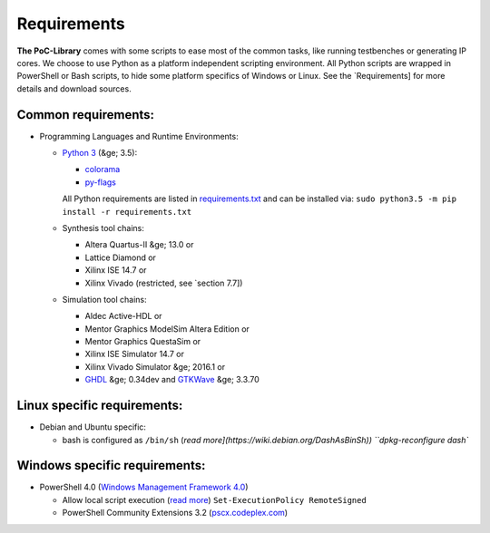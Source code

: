 Requirements
********************************************************************************

**The PoC-Library** comes with some scripts to ease most of the common tasks, like running testbenches or generating IP cores. We choose to use Python as a
platform independent scripting environment. All Python scripts are wrapped in PowerShell or Bash scripts, to hide some platform specifics of Windows or Linux.
See the `Requirements] for more details and download sources.

Common requirements:
====================

* Programming Languages and Runtime Environments:

  * `Python 3 <https://www.python.org/downloads/>`_ (&ge; 3.5):
  
    * `colorama <https://pypi.python.org/pypi/colorama>`_
    * `py-flags <https://pypi.python.org/pypi/py-flags>`_
    
    All Python requirements are listed in `requirements.txt <https://github.com/VLSI-EDA/PoC/tree/master/requirements.txt>`_ and can be installed via:
    ``sudo python3.5 -m pip install -r requirements.txt``
    
  * Synthesis tool chains:
  
    * Altera Quartus-II &ge; 13.0 or
    * Lattice Diamond or
    * Xilinx ISE 14.7 or
    * Xilinx Vivado (restricted, see `section 7.7])
    
  * Simulation tool chains:
  
    * Aldec Active-HDL or
    * Mentor Graphics ModelSim Altera Edition or
    * Mentor Graphics QuestaSim or
    * Xilinx ISE Simulator 14.7 or
    * Xilinx Vivado Simulator &ge; 2016.1 or
    * `GHDL <https://sourceforge.net/projects/ghdl-updates/>`_ &ge; 0.34dev and `GTKWave <http://gtkwave.sourceforge.net/>`_ &ge; 3.3.70


Linux specific requirements:
============================
 
* Debian and Ubuntu specific:

  * bash is configured as ``/bin/sh`` (`read more](https://wiki.debian.org/DashAsBinSh))
    ``dpkg-reconfigure dash``
 
Windows specific requirements:
==============================

* PowerShell 4.0 (`Windows Management Framework 4.0 <http://www.microsoft.com/en-US/download/details.aspx?id=40855>`_)
 
  * Allow local script execution (`read more <https://technet.microsoft.com/en-us/library/hh849812.aspx>`_)  
    ``Set-ExecutionPolicy RemoteSigned``
  * PowerShell Community Extensions 3.2 (`pscx.codeplex.com <http://pscx.codeplex.com/>`_)
